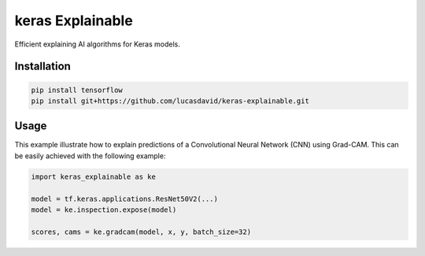 =================
keras Explainable
=================

Efficient explaining AI algorithms for Keras models.

Installation
------------

.. code-block:: shell

  pip install tensorflow
  pip install git+https://github.com/lucasdavid/keras-explainable.git

Usage
-----

This example illustrate how to explain predictions of a Convolutional Neural
Network (CNN) using Grad-CAM. This can be easily achieved with the following
example:

.. code-block:: python

  import keras_explainable as ke

  model = tf.keras.applications.ResNet50V2(...)
  model = ke.inspection.expose(model)

  scores, cams = ke.gradcam(model, x, y, batch_size=32)

